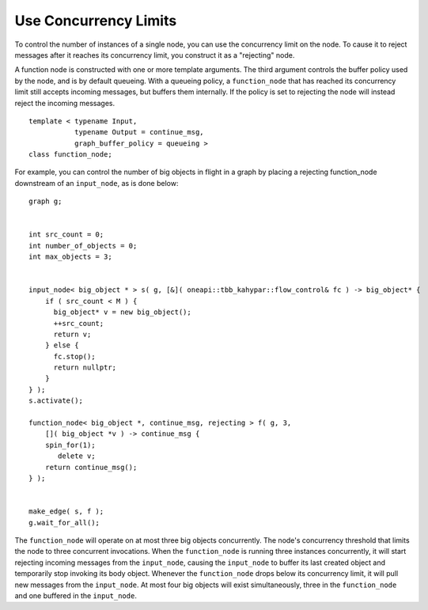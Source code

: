 .. _use_concurrency_limits:

Use Concurrency Limits
======================


To control the number of instances of a single node, you can use the
concurrency limit on the node. To cause it to reject messages after it
reaches its concurrency limit, you construct it as a "rejecting" node.


A function node is constructed with one or more template arguments. The
third argument controls the buffer policy used by the node, and is by
default queueing. With a queueing policy, a ``function_node`` that has
reached its concurrency limit still accepts incoming messages, but
buffers them internally. If the policy is set to rejecting the node will
instead reject the incoming messages.


::


   template < typename Input,
              typename Output = continue_msg,
              graph_buffer_policy = queueing >
   class function_node;


For example, you can control the number of big objects in flight in a
graph by placing a rejecting function_node downstream of an ``input_node``,
as is done below:


::


     graph g;


     int src_count = 0;
     int number_of_objects = 0;
     int max_objects = 3;


     input_node< big_object * > s( g, [&]( oneapi::tbb_kahypar::flow_control& fc ) -> big_object* {
         if ( src_count < M ) {
           big_object* v = new big_object();
           ++src_count;
           return v;
         } else {
           fc.stop();
           return nullptr;
         }
     } );
     s.activate();

     function_node< big_object *, continue_msg, rejecting > f( g, 3, 
         []( big_object *v ) -> continue_msg {
         spin_for(1);
            delete v;
         return continue_msg();
     } );


     make_edge( s, f );
     g.wait_for_all();


The ``function_node`` will operate on at most three big objects
concurrently. The node's concurrency threshold that limits the node to
three concurrent invocations. When the ``function_node`` is running three
instances concurrently, it will start rejecting incoming messages from
the ``input_node``, causing the ``input_node`` to buffer its last created
object and temporarily stop invoking its body object. Whenever the
``function_node`` drops below its concurrency limit, it will pull new
messages from the ``input_node``. At most four big objects will exist
simultaneously, three in the ``function_node`` and one buffered in the
``input_node``.


